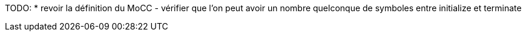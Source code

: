 TODO:
    * revoir la définition du MoCC
	- vérifier que l'on peut avoir un nombre quelconque de symboles entre initialize et terminate
